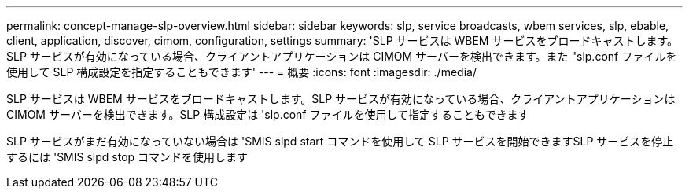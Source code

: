 ---
permalink: concept-manage-slp-overview.html 
sidebar: sidebar 
keywords: slp, service broadcasts, wbem services, slp, ebable, client, application, discover, cimom, configuration, settings 
summary: 'SLP サービスは WBEM サービスをブロードキャストします。SLP サービスが有効になっている場合、クライアントアプリケーションは CIMOM サーバーを検出できます。また "slp.conf ファイルを使用して SLP 構成設定を指定することもできます' 
---
= 概要
:icons: font
:imagesdir: ./media/


[role="lead"]
SLP サービスは WBEM サービスをブロードキャストします。SLP サービスが有効になっている場合、クライアントアプリケーションは CIMOM サーバーを検出できます。SLP 構成設定は 'slp.conf ファイルを使用して指定することもできます

SLP サービスがまだ有効になっていない場合は 'SMIS slpd start コマンドを使用して SLP サービスを開始できますSLP サービスを停止するには 'SMIS slpd stop コマンドを使用します
